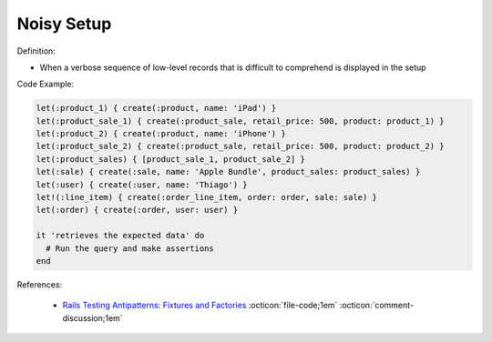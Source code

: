 Noisy Setup
^^^^^
Definition:

* When a verbose sequence of low-level records that is difficult to comprehend is displayed in the setup


Code Example:

.. code-block:: ruby

  let(:product_1) { create(:product, name: 'iPad') }
  let(:product_sale_1) { create(:product_sale, retail_price: 500, product: product_1) }
  let(:product_2) { create(:product, name: 'iPhone') }
  let(:product_sale_2) { create(:product_sale, retail_price: 500, product: product_2) }
  let(:product_sales) { [product_sale_1, product_sale_2] }
  let(:sale) { create(:sale, name: 'Apple Bundle', product_sales: product_sales) }
  let(:user) { create(:user, name: 'Thiago') }
  let!(:line_item) { create(:order_line_item, order: order, sale: sale) }
  let(:order) { create(:order, user: user) }

  it 'retrieves the expected data' do
    # Run the query and make assertions
  end

References:

 * `Rails Testing Antipatterns: Fixtures and Factories <https://semaphoreci.com/blog/2014/01/14/rails-testing-antipatterns-fixtures-and-factories.html>`_ :octicon:`file-code;1em` :octicon:`comment-discussion;1em`

